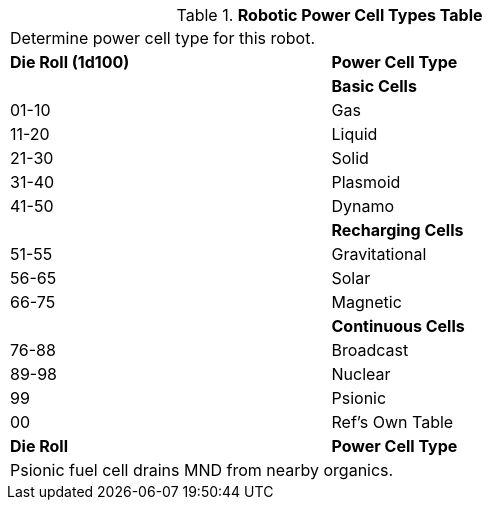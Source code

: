 .*Robotic Power Cell Types Table*
[width="75%",cols="^,<"]
|===
2+<|Determine power cell type for this robot. 
s|Die Roll (1d100)
s|Power Cell Type 

|
<s|Basic Cells

|01-10
|Gas

|11-20
|Liquid

|21-30
|Solid

|31-40
|Plasmoid

|41-50
|Dynamo

|
s|Recharging Cells

|51-55
|Gravitational

|56-65
|Solar

|66-75
|Magnetic

|
s|Continuous Cells

|76-88
|Broadcast

|89-98
|Nuclear

|99
|Psionic

|00
|Ref's Own Table

s|Die Roll
s|Power Cell Type  
2+<|Psionic fuel cell drains MND from nearby organics.

|===